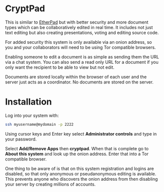 #+TITLE:
#+AUTHOR: Bob Mottram
#+EMAIL: bob@freedombone.net
#+KEYWORDS: freedombone, cryptpad
#+DESCRIPTION: How to use CryptPad
#+OPTIONS: ^:nil toc:nil
#+HTML_HEAD: <link rel="stylesheet" type="text/css" href="freedombone.css" />

#+attr_html: :width 80% :height 10% :align center
[[file:images/logo.png]]

* CryptPad

#+attr_html: :width 80% :align center
[[file:images/cryptpad.jpg]]

This is similar to [[./app_etherpad.html][EtherPad]] but with better security and more document types which can be collaboratively edited in real time. It includes not just text editing but also creating presentations, voting and editing source code.

For added security this system is only available via an onion address, so you and your collaborators will need to be using Tor compatible browsers.

Enabling someone to edit a document is as simple as sending them the URL via a chat system. You can also send a read only URL for a document if you only want the recipient to be able to view but not edit.

Documents are stored locally within the browser of each user and the server just acts as a coordinator. No documents are stored on the server.

* Installation
Log into your system with:

#+begin_src bash
ssh myusername@mydomain -p 2222
#+end_src

Using cursor keys and Enter key select *Administrator controls* and type in your password.

Select *Add/Remove Apps* then *cryptpad*. When that is complete go to *About this system* and look up the onion address. Enter that into a Tor compatible browser.

One thing to be aware of is that on this system registration and logins are disabled, so that only anonymous or pseudanonymous editing is available. This prevents anyone who discovers the onion address from then disabling your server by creating millions of accounts.
